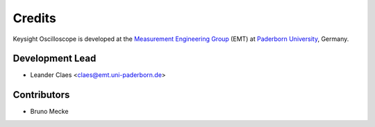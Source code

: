 *******
Credits
*******

Keysight Oscilloscope is developed at the `Measurement Engineering Group`_ (EMT)
at `Paderborn University`_, Germany.

.. _Measurement Engineering Group: https://emt.uni-paderborn.de/
.. _Paderborn University: https://www.uni-paderborn.de/


Development Lead
================

* Leander Claes <claes@emt.uni-paderborn.de>


Contributors
============

* Bruno Mecke
